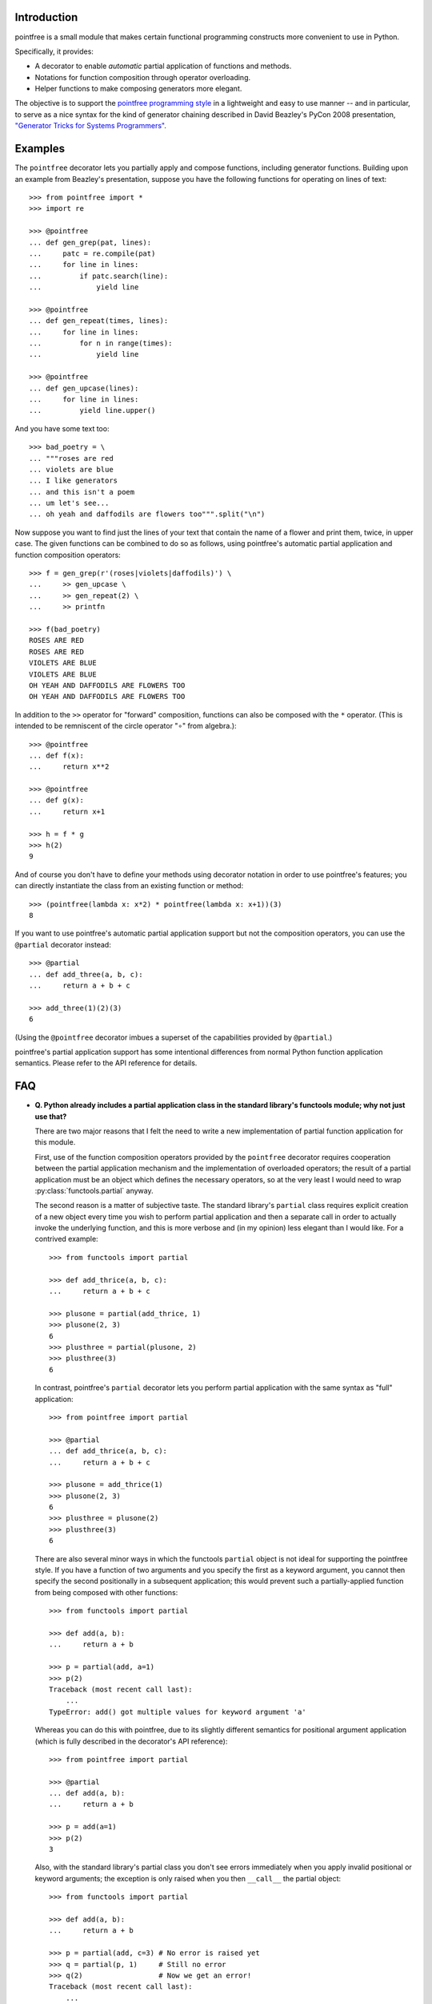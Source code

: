 Introduction
------------

pointfree is a small module that makes certain functional programming
constructs more convenient to use in Python.

Specifically, it provides:

* A decorator to enable *automatic* partial application of functions and
  methods.
* Notations for function composition through operator overloading.
* Helper functions to make composing generators more elegant.

The objective is to support the `pointfree programming style
<http://www.haskell.org/haskellwiki/Pointfree>`_ in a lightweight and easy
to use manner -- and in particular, to serve as a nice syntax for the kind
of generator chaining described in David Beazley's PyCon 2008 presentation,
`"Generator Tricks for Systems Programmers"
<http://www.dabeaz.com/generators/Generators.pdf>`_.


Examples
--------

The ``pointfree`` decorator lets you partially apply and compose functions,
including generator functions.  Building upon an example from Beazley's
presentation, suppose you have the following functions for operating on
lines of text::

    >>> from pointfree import *
    >>> import re
    
    >>> @pointfree
    ... def gen_grep(pat, lines):
    ...     patc = re.compile(pat)
    ...     for line in lines:
    ...         if patc.search(line):
    ...             yield line
    
    >>> @pointfree
    ... def gen_repeat(times, lines):
    ...     for line in lines:
    ...         for n in range(times):
    ...             yield line

    >>> @pointfree
    ... def gen_upcase(lines):
    ...	    for line in lines:
    ...         yield line.upper()
    
And you have some text too::

    >>> bad_poetry = \
    ... """roses are red
    ... violets are blue
    ... I like generators
    ... and this isn't a poem
    ... um let's see...
    ... oh yeah and daffodils are flowers too""".split("\n")

Now suppose you want to find just the lines of your text that contain the
name of a flower and print them, twice, in upper case.  The given functions
can be combined to do so as follows, using pointfree's automatic partial
application and function composition operators::

    >>> f = gen_grep(r'(roses|violets|daffodils)') \
    ...     >> gen_upcase \
    ...     >> gen_repeat(2) \
    ...     >> printfn
    
    >>> f(bad_poetry)
    ROSES ARE RED
    ROSES ARE RED
    VIOLETS ARE BLUE
    VIOLETS ARE BLUE
    OH YEAH AND DAFFODILS ARE FLOWERS TOO
    OH YEAH AND DAFFODILS ARE FLOWERS TOO

In addition to the ``>>`` operator for "forward" composition, functions can
also be composed with the ``*`` operator.  (This is intended to be
remniscent of the circle operator "∘" from algebra.)::

    >>> @pointfree
    ... def f(x):
    ...     return x**2
    
    >>> @pointfree
    ... def g(x):
    ...     return x+1
    
    >>> h = f * g
    >>> h(2)
    9

And of course you don't have to define your methods using decorator
notation in order to use pointfree's features; you can directly instantiate
the class from an existing function or method::

    >>> (pointfree(lambda x: x*2) * pointfree(lambda x: x+1))(3)
    8

If you want to use pointfree's automatic partial application support but
not the composition operators, you can use the ``@partial`` decorator
instead::

    >>> @partial
    ... def add_three(a, b, c):
    ...     return a + b + c
    
    >>> add_three(1)(2)(3)
    6

(Using the ``@pointfree`` decorator imbues a superset of the capabilities
provided by ``@partial``.)

pointfree's partial application support has some intentional differences
from normal Python function application semantics.  Please refer to the API
reference for details.


FAQ
---

* **Q. Python already includes a partial application class in the standard
  library's functools module; why not just use that?**

  There are two major reasons that I felt the need to write a new
  implementation of partial function application for this module.

  First, use of the function composition operators provided by the
  ``pointfree`` decorator requires cooperation between the partial
  application mechanism and the implementation of overloaded operators; the
  result of a partial application must be an object which defines the
  necessary operators, so at the very least I would need to wrap
  :py:class:`functools.partial` anyway.

  The second reason is a matter of subjective taste.  The standard
  library's ``partial`` class requires explicit creation of a new object
  every time you wish to perform partial application and then a separate
  call in order to actually invoke the underlying function, and this is
  more verbose and (in my opinion) less elegant than I would like.  For a
  contrived example::

      >>> from functools import partial
              
      >>> def add_thrice(a, b, c):
      ...     return a + b + c
      
      >>> plusone = partial(add_thrice, 1)
      >>> plusone(2, 3)
      6
      >>> plusthree = partial(plusone, 2)
      >>> plusthree(3)
      6

  In contrast, pointfree's ``partial`` decorator lets you perform partial
  application with the same syntax as "full" application::

      >>> from pointfree import partial
      
      >>> @partial
      ... def add_thrice(a, b, c):
      ...     return a + b + c
      
      >>> plusone = add_thrice(1)
      >>> plusone(2, 3)
      6
      >>> plusthree = plusone(2)
      >>> plusthree(3)
      6

  There are also several minor ways in which the functools ``partial``
  object is not ideal for supporting the pointfree style.  If you have a
  function of two arguments and you specify the first as a keyword
  argument, you cannot then specify the second positionally in a subsequent
  application; this would prevent such a partially-applied function from
  being composed with other functions::

      >>> from functools import partial
      
      >>> def add(a, b):
      ...     return a + b
      
      >>> p = partial(add, a=1)
      >>> p(2)
      Traceback (most recent call last):
          ...
      TypeError: add() got multiple values for keyword argument 'a'

  Whereas you can do this with pointfree, due to its slightly different
  semantics for positional argument application (which is fully described
  in the decorator's API reference)::

      >>> from pointfree import partial
      
      >>> @partial
      ... def add(a, b):
      ...     return a + b
      
      >>> p = add(a=1)
      >>> p(2)
      3

  Also, with the standard library's partial class you don't see errors
  immediately when you apply invalid positional or keyword arguments; the
  exception is only raised when you then ``__call__`` the partial object::

      >>> from functools import partial
      
      >>> def add(a, b):
      ...     return a + b
      
      >>> p = partial(add, c=3) # No error is raised yet
      >>> q = partial(p, 1)     # Still no error
      >>> q(2)                  # Now we get an error!
      Traceback (most recent call last):
          ...
      TypeError: add() got an unexpected keyword argument 'c'

  But with pointfree's partial application, the error is raised
  immediately::

      >>> from pointfree import partial
      
      >>> @partial
      ... def add(a, b):
      ...     return a + b
      
      >>> p = add(c=3)
      Traceback (most recent call last):
          ...
      TypeError: add() got an unexpected keyword argument 'c'

* **Q. OK, so what are the disadvantages of pointfree's partial
  decorator?**

  pointfree's ``partial`` implementation does not work on CPython's builtin
  functions::

      >>> from pointfree import partial
      
      >>> partial(pow)(y=3)
      Traceback (most recent call last):
          ...
      TypeError: <built-in function pow> is not a Python function

  Also, with the pointfree implementation you cannot specify optional
  positional arguments in *multiple* applications, because evaluation will
  occur automatically as soon as enough arguments have been specified.  So,
  for instance, with functools ``partial``::

      >>> from functools import partial
      
      >>> def add_all(*argv):
      ...     return sum(argv)
      
      >>> f = partial(add_all, 1, 2)
      >>> g = partial(f, 3, 4)
      >>> g(5)
      15

  Whereas with pointfree, the function would be evaluated as soon as it has
  been supplied any arguments::

      >>> from pointfree import partial
      
      >>> partial(add_all)(1, 2)
      3

  Despite these limitations, I prefer the brevity of the pointfree
  implementation (which is of course why I wrote it).  Naturally, your
  mileage may vary.


Author
------

By `Mark Shroyer <http://markshroyer.com/>`_.
